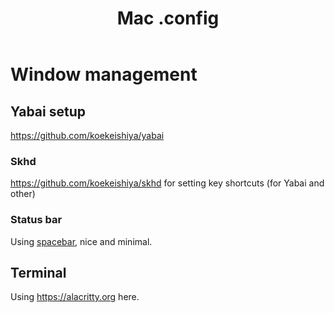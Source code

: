 #+title: Mac .config

* Window management
** Yabai setup
[[https://github.com/koekeishiya/yabai]]
*** Skhd
https://github.com/koekeishiya/skhd for setting key shortcuts (for Yabai and other)
*** Status bar
Using [[https://github.com/cmacrae/spacebar][spacebar]], nice and minimal.
** Terminal
Using https://alacritty.org here.
